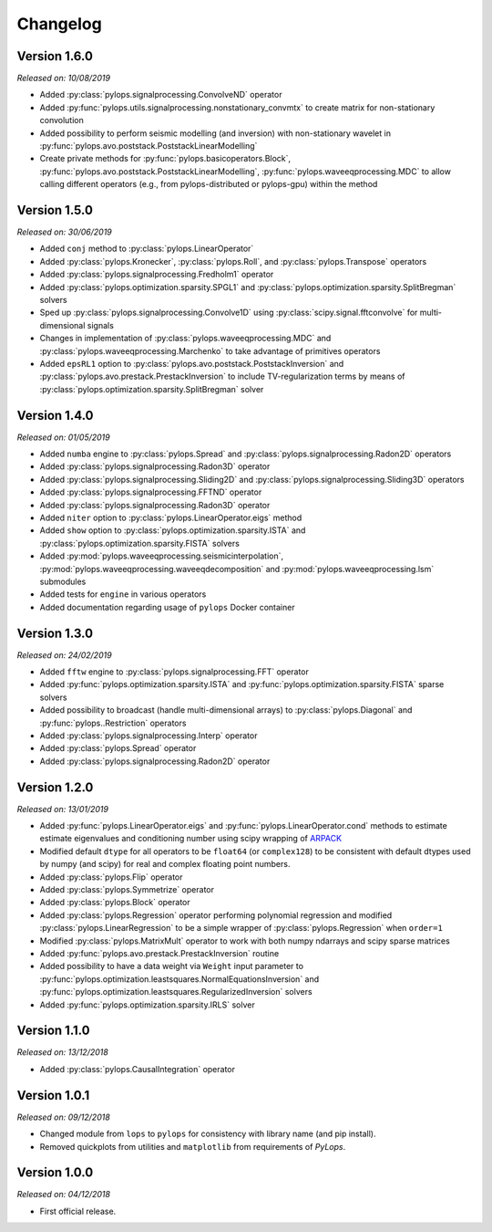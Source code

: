 .. _changlog:

Changelog
=========

Version 1.6.0
-------------

*Released on: 10/08/2019*

* Added :py:class:`pylops.signalprocessing.ConvolveND` operator
* Added :py:func:`pylops.utils.signalprocessing.nonstationary_convmtx` to create
  matrix for non-stationary convolution
* Added possibility to perform seismic modelling (and inversion) with
  non-stationary wavelet in :py:func:`pylops.avo.poststack.PoststackLinearModelling`
* Create private methods for :py:func:`pylops.basicoperators.Block`,
  :py:func:`pylops.avo.poststack.PoststackLinearModelling`,
  :py:func:`pylops.waveeqprocessing.MDC` to allow calling different operators
  (e.g., from pylops-distributed or pylops-gpu) within the method



Version 1.5.0
-------------

*Released on: 30/06/2019*

* Added ``conj`` method to :py:class:`pylops.LinearOperator`
* Added :py:class:`pylops.Kronecker`,
  :py:class:`pylops.Roll`, and
  :py:class:`pylops.Transpose` operators
* Added :py:class:`pylops.signalprocessing.Fredholm1` operator
* Added :py:class:`pylops.optimization.sparsity.SPGL1` and
  :py:class:`pylops.optimization.sparsity.SplitBregman` solvers
* Sped up :py:class:`pylops.signalprocessing.Convolve1D` using
  :py:class:`scipy.signal.fftconvolve` for multi-dimensional signals
* Changes in implementation of :py:class:`pylops.waveeqprocessing.MDC` and
  :py:class:`pylops.waveeqprocessing.Marchenko` to take advantage of primitives
  operators
* Added ``epsRL1`` option to :py:class:`pylops.avo.poststack.PoststackInversion`
  and :py:class:`pylops.avo.prestack.PrestackInversion` to include
  TV-regularization terms by means of
  :py:class:`pylops.optimization.sparsity.SplitBregman` solver


Version 1.4.0
-------------

*Released on: 01/05/2019*

* Added ``numba`` engine to :py:class:`pylops.Spread` and
  :py:class:`pylops.signalprocessing.Radon2D` operators
* Added :py:class:`pylops.signalprocessing.Radon3D` operator
* Added :py:class:`pylops.signalprocessing.Sliding2D` and
  :py:class:`pylops.signalprocessing.Sliding3D` operators
* Added :py:class:`pylops.signalprocessing.FFTND` operator
* Added :py:class:`pylops.signalprocessing.Radon3D` operator
* Added ``niter`` option to :py:class:`pylops.LinearOperator.eigs` method
* Added ``show`` option to :py:class:`pylops.optimization.sparsity.ISTA` and
  :py:class:`pylops.optimization.sparsity.FISTA` solvers
* Added :py:mod:`pylops.waveeqprocessing.seismicinterpolation`,
  :py:mod:`pylops.waveeqprocessing.waveeqdecomposition` and
  :py:mod:`pylops.waveeqprocessing.lsm` submodules
* Added tests for ``engine`` in various operators
* Added documentation regarding usage of ``pylops`` Docker container


Version 1.3.0
-------------

*Released on: 24/02/2019*

* Added ``fftw`` engine to :py:class:`pylops.signalprocessing.FFT` operator
* Added :py:func:`pylops.optimization.sparsity.ISTA` and
  :py:func:`pylops.optimization.sparsity.FISTA` sparse solvers
* Added possibility to broadcast (handle multi-dimensional arrays)
  to :py:class:`pylops.Diagonal` and :py:func:`pylops..Restriction` operators
* Added :py:class:`pylops.signalprocessing.Interp` operator
* Added :py:class:`pylops.Spread` operator
* Added :py:class:`pylops.signalprocessing.Radon2D` operator


Version 1.2.0
-------------

*Released on: 13/01/2019*

* Added :py:func:`pylops.LinearOperator.eigs` and :py:func:`pylops.LinearOperator.cond`
  methods to estimate estimate eigenvalues and conditioning number using scipy wrapping of
  `ARPACK <http://www.caam.rice.edu/software/ARPACK/>`_
* Modified default ``dtype`` for all operators to be ``float64`` (or ``complex128``)
  to be consistent with default dtypes used by numpy (and scipy) for real and
  complex floating point numbers.
* Added :py:class:`pylops.Flip` operator
* Added :py:class:`pylops.Symmetrize` operator
* Added :py:class:`pylops.Block` operator
* Added :py:class:`pylops.Regression` operator performing polynomial regression
  and modified :py:class:`pylops.LinearRegression` to be a simple wrapper of
  :py:class:`pylops.Regression` when ``order=1``
* Modified :py:class:`pylops.MatrixMult` operator to work with both
  numpy ndarrays and scipy sparse matrices
* Added :py:func:`pylops.avo.prestack.PrestackInversion` routine
* Added possibility to have a data weight via ``Weight`` input parameter
  to :py:func:`pylops.optimization.leastsquares.NormalEquationsInversion`
  and :py:func:`pylops.optimization.leastsquares.RegularizedInversion` solvers
* Added :py:func:`pylops.optimization.sparsity.IRLS` solver


Version 1.1.0
-------------

*Released on: 13/12/2018*

* Added :py:class:`pylops.CausalIntegration` operator

Version 1.0.1
-------------

*Released on: 09/12/2018*

* Changed module from ``lops`` to ``pylops`` for consistency with library name (and pip install).
* Removed quickplots from utilities and ``matplotlib`` from requirements of *PyLops*.


Version 1.0.0
-------------

*Released on: 04/12/2018*

* First official release.
